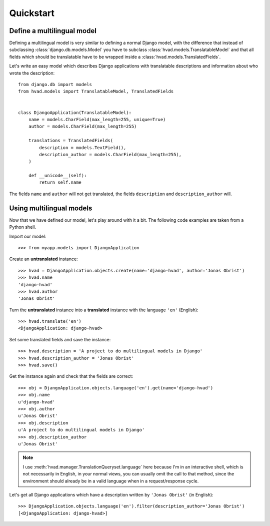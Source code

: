 ##########
Quickstart
##########

***************************
Define a multilingual model
***************************

Defining a multilingual model is very similar to defining a normal Django model,
with the difference that instead of subclassing :class:`django.db.models.Model`
you have to subclass :class:`hvad.models.TranslatableModel` and that all fields
which should be translatable have to be wrapped inside a 
:class:`hvad.models.TranslatedFields`.

Let's write an easy model which describes Django applications with translatable
descriptions and information about who wrote the description::

    from django.db import models
    from hvad.models import TranslatableModel, TranslatedFields
    
    
    class DjangoApplication(TranslatableModel):
        name = models.CharField(max_length=255, unique=True)
        author = models.CharField(max_length=255)
        
        translations = TranslatedFields(
            description = models.TextField(),
            description_author = models.CharField(max_length=255),
        )
        
        def __unicode__(self):
            return self.name

The fields ``name`` and ``author`` will not get translated, the fields
``description`` and ``description_author`` will.


*************************
Using multilingual models
*************************

Now that we have defined our model, let's play around with it a bit. The
following code examples are taken from a Python shell.

.. highlight:: pycon

Import our model::

    >>> from myapp.models import DjangoApplication

Create an **untranslated** instance::

    >>> hvad = DjangoApplication.objects.create(name='django-hvad', author='Jonas Obrist')
    >>> hvad.name
    'django-hvad'
    >>> hvad.author
    'Jonas Obrist'

Turn the **untranslated** instance into a **translated** instance with the
language ``'en'`` (English)::

    >>> hvad.translate('en')
    <DjangoApplication: django-hvad>

Set some translated fields and save the instance::

    >>> hvad.description = 'A project to do multilingual models in Django'
    >>> hvad.description_author = 'Jonas Obrist'
    >>> hvad.save()

Get the instance again and check that the fields are correct::

    >>> obj = DjangoApplication.objects.language('en').get(name='django-hvad')
    >>> obj.name
    u'django-hvad'
    >>> obj.author
    u'Jonas Obrist'
    >>> obj.description
    u'A project to do multilingual models in Django'
    >>> obj.description_author
    u'Jonas Obrist'

.. note:: I use :meth:`hvad.manager.TranslationQueryset.language` here because
          I'm in an interactive shell, which is not necessarily in English, in
          your normal views, you can usually omit the call to that method, since
          the environment should already be in a valid language when in a
          request/response cycle.

Let's get all Django applications which have a description written by
``'Jonas Obrist'`` (in English)::

    >>> DjangoApplication.objects.language('en').filter(description_author='Jonas Obrist')
    [<DjangoApplication: django-hvad>]
